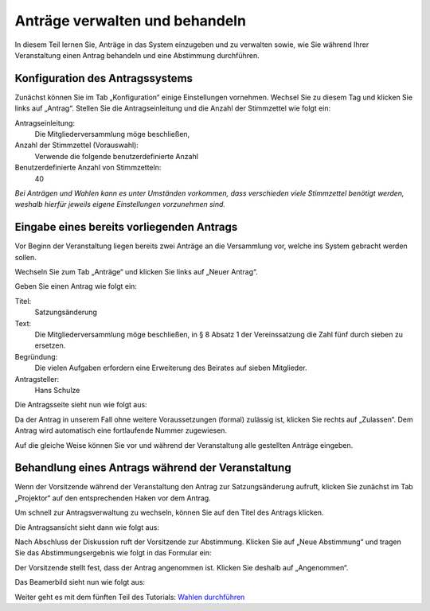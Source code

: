 Anträge verwalten und behandeln
===============================

In diesem Teil lernen Sie, Anträge in das System einzugeben und zu verwalten sowie, wie Sie während Ihrer Veranstaltung einen Antrag behandeln und eine Abstimmung durchführen.


Konfiguration des Antragssystems
--------------------------------

Zunächst können Sie im Tab „Konfiguration“ einige Einstellungen vornehmen. Wechsel Sie zu diesem Tag und klicken Sie links auf „Antrag“. Stellen Sie die Antragseinleitung und die Anzahl der Stimmzettel wie folgt ein:

Antragseinleitung:
  Die Mitgliederversammlung möge beschließen,

Anzahl der Stimmzettel (Vorauswahl):
  Verwende die folgende benutzerdefinierte Anzahl

Benutzerdefinierte Anzahl von Stimmzetteln:
  40

.. image:: _static/images/tutorial_de_4_01.png
 :class: screenshot

*Bei Anträgen und Wahlen kann es unter Umständen vorkommen, dass verschieden viele Stimmzettel benötigt werden, weshalb hierfür jeweils eigene Einstellungen vorzunehmen sind.*


Eingabe eines bereits vorliegenden Antrags
------------------------------------------

Vor Beginn der Veranstaltung liegen bereits zwei Anträge an die Versammlung vor, welche ins System gebracht werden sollen.

Wechseln Sie zum Tab „Anträge“ und klicken Sie links auf „Neuer Antrag“.

.. image:: _static/images/tutorial_de_4_02.png
 :class: screenshot

Geben Sie einen Antrag wie folgt ein:

Titel:
  Satzungsänderung

Text:
  Die Mitgliederversammlung möge beschließen, in § 8 Absatz 1 der Vereinssatzung die Zahl fünf durch sieben zu ersetzen.

Begründung:
  Die vielen Aufgaben erfordern eine Erweiterung des Beirates auf sieben Mitglieder.

Antragsteller:
  Hans Schulze

.. image:: _static/images/tutorial_de_4_03.png
 :class: screenshot

Die Antragsseite sieht nun wie folgt aus:

.. image:: _static/images/tutorial_de_4_04.png
 :class: screenshot

Da der Antrag in unserem Fall ohne weitere Voraussetzungen (formal) zulässig ist, klicken Sie rechts auf „Zulassen“. Dem Antrag wird automatisch eine fortlaufende Nummer zugewiesen.

.. image:: _static/images/tutorial_de_4_05.png
 :class: screenshot

Auf die gleiche Weise können Sie vor und während der Veranstaltung alle gestellten Anträge eingeben.


Behandlung eines Antrags während der Veranstaltung
--------------------------------------------------

Wenn der Vorsitzende während der Veranstaltung den Antrag zur Satzungsänderung aufruft, klicken Sie zunächst im Tab „Projektor“ auf den entsprechenden Haken vor dem Antrag.

.. image:: _static/images/tutorial_de_4_06.png
 :class: screenshot

Um schnell zur Antragsverwaltung zu wechseln, können Sie auf den Titel des Antrags klicken.

Die Antragsansicht sieht dann wie folgt aus:

.. image:: _static/images/tutorial_de_4_07.png
 :class: screenshot

Nach Abschluss der Diskussion ruft der Vorsitzende zur Abstimmung. Klicken Sie auf „Neue Abstimmung“ und tragen Sie das Abstimmungsergebnis wie folgt in das Formular ein:

.. image:: _static/images/tutorial_de_4_08.png
 :class: screenshot

Der Vorsitzende stellt fest, dass der Antrag angenommen ist. Klicken Sie deshalb auf „Angenommen“.

Das Beamerbild sieht nun wie folgt aus:

.. image:: _static/images/tutorial_de_4_09.png
 :class: screenshot

Weiter geht es mit dem fünften Teil des Tutorials: `Wahlen durchführen`__

.. __: tutorial_de_5.html

